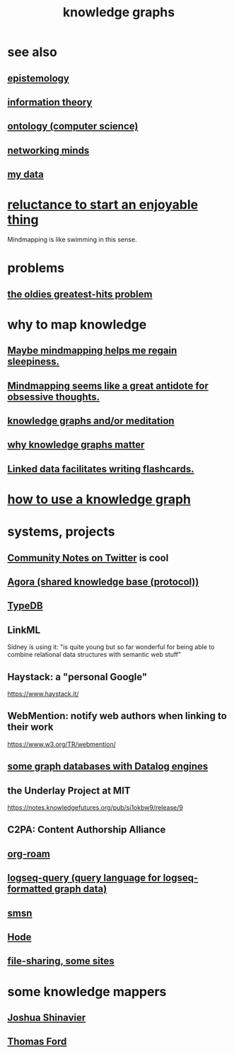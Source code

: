 :PROPERTIES:
:ID:       2ffe190d-718d-4f71-af97-5214ef091045
:ROAM_ALIASES: "information mapping" "organizing knowledge" mindmapping "knowledge mapping"
:END:
#+title: knowledge graphs
* see also
** [[id:b37024f7-716b-4748-9a33-d35e75f4ede1][epistemology]]
** [[id:e2b7487d-7cdd-4a8d-b9ce-26f941ae05ec][information theory]]
** [[id:97a9d5f6-feae-4d02-8800-41f36dd5f2b8][ontology (computer science)]]
** [[id:e7c3c0cb-4db7-4a4c-89b9-666e91ec67ae][networking minds]]
** [[id:f5d81cd6-dcc9-414b-bf9b-2c7f4ca1cd29][my data]]
* [[id:e4963ae5-c8ed-4cca-939b-9c1c97b68e39][reluctance to start an enjoyable thing]]
  Mindmapping is like swimming in this sense.
* problems
** [[id:eba0ce43-3fb2-4d95-89f2-f5d8cae6f20f][the oldies greatest-hits problem]]
* why to map knowledge
** [[id:f2aa7400-771a-45b1-bbc6-4113cc5dc397][Maybe mindmapping helps me regain sleepiness.]]
** [[id:b31e66f1-f3cf-45b8-8414-4313d085bd31][Mindmapping seems like a great antidote for obsessive thoughts.]]
** [[id:05a84243-9dcf-4492-b81e-a48fd2f53b3c][knowledge graphs and/or meditation]]
** [[id:667bf4ea-d99d-41bb-98a9-368a86877e3e][why knowledge graphs matter]]
** [[id:14425786-4f89-4fc3-8bf7-9c31ccaba025][Linked data facilitates writing flashcards.]]
* [[id:9e45ccd9-d6e0-4870-8f13-cc11135334d0][how to use a knowledge graph]]
* systems, projects
** [[id:453046af-5fe7-48b1-b3a9-c536c0b3134f][Community Notes on Twitter]] is cool
** [[id:f9ee18e9-68f2-4f10-b10d-c91186b797e3][Agora (shared knowledge base (protocol))]]
** [[id:46d56f38-e6a8-43aa-8c74-efccddfb0770][TypeDB]]
** LinkML
   Sidney is using it: "is quite young but so far wonderful for being able to combine relational data structures with semantic web stuff"
** Haystack: a "personal Google"
   https://www.haystack.it/
** WebMention: notify web authors when linking to their work
   https://www.w3.org/TR/webmention/
** [[id:25e13f6c-b134-4305-a4d5-327739dd7b8f][some graph databases with Datalog engines]]
** the Underlay Project at MIT
   :PROPERTIES:
   :ID:       786ae678-e723-4c9f-b924-e54d7b3b1837
   :END:
   https://notes.knowledgefutures.org/pub/si1okbw9/release/9
** C2PA: Content Authorship Alliance
** [[id:63f366e6-b768-4f3f-9093-a776f2b4e069][org-roam]]
** [[id:db1dbf70-abfa-4623-9216-69cfe0ed3c55][logseq-query (query language for logseq-formatted graph data)]]
** [[id:55dae027-0053-4557-ba7e-2a36ef679cb4][smsn]]
** [[id:d5a5a3ff-977a-405b-8660-264fb4e974a3][Hode]]
** [[id:43b4da04-7779-4f95-8bc5-371d3b8180f6][file-sharing, some sites]]
* some knowledge mappers
** [[id:00fb3567-bc87-4196-b817-6cf06319db31][Joshua Shinavier]]
** [[id:c5950452-7c4c-4419-8a0c-ea571f44df34][Thomas Ford]]
